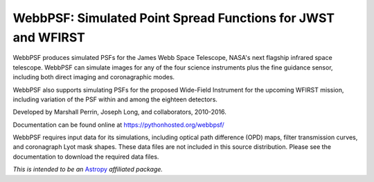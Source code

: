 WebbPSF: Simulated Point Spread Functions for JWST and WFIRST
=============================================================

.. image:: docs/figures/readme_fig.png

.. image:: https://img.shields.io/pypi/v/webbpsf.svg
   :target: https://pypi.python.org/pypi/webbpsf
   :alt: Badge showing current released PyPI version

.. image:: https://coveralls.io/repos/github/mperrin/webbpsf/badge.svg?branch=master
   :target: https://coveralls.io/github/mperrin/webbpsf?branch=master

.. image:: https://coveralls.io/repos/mperrin/webbpsf/badge.svg
   :target: https://coveralls.io/r/mperrin/webbpsf
   :alt: Badge showing testing code coverage percentage

WebbPSF produces simulated PSFs for the James Webb Space Telescope, NASA's next
flagship infrared space telescope. WebbPSF can simulate images for any of the
four science instruments plus the fine guidance sensor, including both direct
imaging and coronagraphic modes.

WebbPSF also supports simulating PSFs for the proposed Wide-Field Instrument
for the upcoming WFIRST mission, including variation of the PSF within and
among the eighteen detectors.

Developed by Marshall Perrin, Joseph Long, and collaborators, 2010-2016.

Documentation can be found online at https://pythonhosted.org/webbpsf/

WebbPSF requires input data for its simulations, including optical path
difference (OPD) maps, filter transmission curves, and coronagraph Lyot mask
shapes. These data files are not included in this source distribution.
Please see the documentation to download the required data files.

*This is intended to be an* `Astropy <http://astropy.org/>`_ *affiliated package.*
